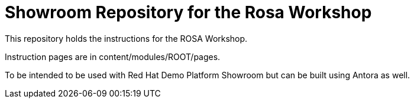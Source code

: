 = Showroom Repository for the Rosa Workshop

This repository holds the instructions for the ROSA Workshop.

Instruction pages are in content/modules/ROOT/pages.

To be intended to be used with Red Hat Demo Platform Showroom but can be built using Antora as well.

